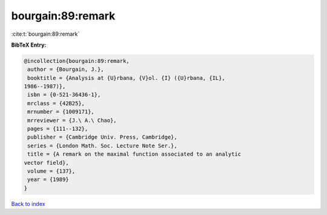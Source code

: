 bourgain:89:remark
==================

:cite:t:`bourgain:89:remark`

**BibTeX Entry:**

.. code-block:: bibtex

   @incollection{bourgain:89:remark,
    author = {Bourgain, J.},
    booktitle = {Analysis at {U}rbana, {V}ol. {I} ({U}rbana, {IL},
   1986--1987)},
    isbn = {0-521-36436-1},
    mrclass = {42B25},
    mrnumber = {1009171},
    mrreviewer = {J.\ A.\ Chao},
    pages = {111--132},
    publisher = {Cambridge Univ. Press, Cambridge},
    series = {London Math. Soc. Lecture Note Ser.},
    title = {A remark on the maximal function associated to an analytic
   vector field},
    volume = {137},
    year = {1989}
   }

`Back to index <../By-Cite-Keys.html>`__
